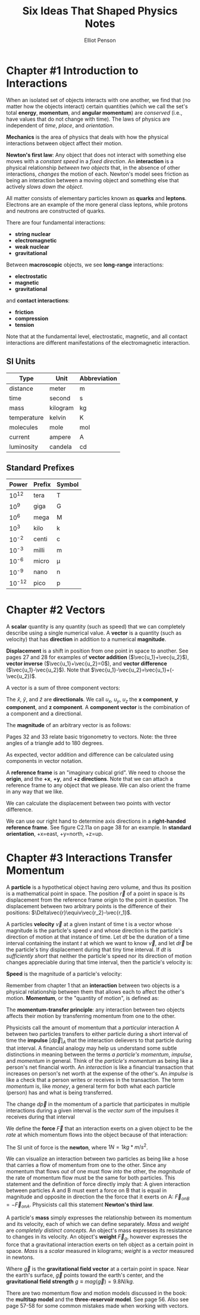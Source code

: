 #+TITLE: Six Ideas That Shaped Physics Notes
#+AUTHOR: Elliot Penson

* Chapter #1 Introduction to Interactions

  When an isolated set of objects interacts with one another, we find
  that (no matter how the objects interact) certain quantities (which
  we call the set's total *energy*, *momentum*, and *angular
  momentum*) are /conserved/ (i.e., have values that do not change
  with time). The laws of physics are independent of /time/, /place/,
  and /orientation/.

  *Mechanics* is the area of physics that deals with how the physical
  interactions between object affect their motion.

  *Newton's first law*: Any object that does not interact with
  something else moves with a /constant speed/ in a /fixed
  direction/. An *interaction* is a physical relationship /between two
  objects/ that, in the absence of other interactions, /changes/ the
  motion of each. Newton's model sees friction as being an interaction
  between a moving object and something else that actively /slows down
  the object/.

  All matter consists of elementary particles known as *quarks* and
  *leptons*. Electrons are an example of the more general class
  leptons, while protons and neutrons are constructed of quarks.

  There are four fundamental interactions:

  - *string nuclear*
  - *electromagnetic*
  - *weak nuclear*
  - *gravitational*

  Between *macroscopic* objects, we see *long-range* interactions:

  - *electrostatic*
  - *magnetic*
  - *gravitational*

  and *contact interactions*:

  - *friction*
  - *compression*
  - *tension*

  Note that at the fundamental level, electrostatic, magnetic, and all
  contact interactions are different manifestations of the
  electromagnetic interaction.

** SI Units

   | Type        | Unit     | Abbreviation |
   |-------------+----------+--------------|
   | distance    | meter    | m            |
   | time        | second   | s            |
   | mass        | kilogram | kg           |
   | temperature | kelvin   | K            |
   | molecules   | mole     | mol          |
   | current     | ampere   | A            |
   | luminosity  | candela  | cd           |

** Standard Prefixes

   |  Power | Prefix | Symbol |
   |--------+--------+--------|
   |  10^12 | tera   | T      |
   |   10^9 | giga   | G      |
   |   10^6 | mega   | M      |
   |   10^3 | kilo   | k      |
   |  10^-2 | centi  | c      |
   |  10^-3 | milli  | m      |
   |  10^-6 | micro  | µ      |
   |  10^-9 | nano   | n      |
   | 10^-12 | pico   | p      |
   
* Chapter #2 Vectors

  A *scalar* quantity is any quantity (such as speed) that we can
  completely describe using a single numerical value. A *vector* is a
  quantity (such as velocity) that has *direction* in addition to a
  numerical *magnitude*.

  *Displacement* is a shift in position from one point in space to
  another. See pages 27 and 28 for examples of *vector addition*
  ($\vec{u_1}+\vec{u_2}$), *vector inverse* ($\vec{u_1}+\vec{u_2}=0$),
  and *vector difference* ($\vec{u_1}-\vec{u_2}$). Note that
  $\vec{u_1}-\vec{u_2}=\vec{u_1}+(-\vec{u_2})$.

  A vector is a sum of three component vectors:

  \begin{equation}
  \vec{u}=u_x\hat{x}+u_y\hat{y}+u_z\hat{z}
  \end{equation}

  The $\hat{x}$, $\hat{y}$, and $\hat{z}$ are *directionals*. We call
  $u_x$, $u_y$, $u_z$ the *x component*, *y component*, and *z
  component*. A *component vector* is the combination of a component
  and a directional.

  The *magnitude* of an arbitrary vector is as follows:

  \begin{equation}
  mag(\vec{u})=\sqrt{u_x^2+u_y^2+u_z^2}
  \end{equation}

  Pages 32 and 33 relate basic trigonometry to vectors. Note: the
  three angles of a triangle add to 180 degrees.

  As expected, vector addition and difference can be calculated using
  components in vector notation.

  A *reference frame* is an "imaginary cubical grid". We need to
  choose the *origin*, and the *+x*, *+y*, and *+z directions*. Note
  that we can attach a reference frame to any object that we
  please. We can also orient the frame in any way that we like.

  We can calculate the displacement between two points with vector
  difference.

  We can use our right hand to determine axis directions in a
  *right-handed reference frame*. See figure C2.11a on page 38 for an
  example. In *standard orientation*, +x=east, +y=north, +z=up.

* Chapter #3 Interactions Transfer Momentum

  A *particle* is a hypothetical object having zero volume, and thus
  its position is a mathematical point in space. The position
  $\vec{r}$ of a point in space is its displacement from the reference
  frame origin to the point in question. The displacement between two
  arbitrary points is the difference of their positions:
  $\Delta\vec{r}\equiv\vec{r_2}-\vec{r_1}$.

  A particles *velocity* $\vec{v}$ at a given instant of time t is a
  vector whose magnitude is the particle's speed $v$ and whose
  direction is the particle's direction of motion at that instance of
  time. Let $dt$ be the duration of a time interval containing the
  instant $t$ at which we want to know $\vec{v}$, and let $d\vec{r}$
  be the particle's tiny displacement during that tiny time
  interval. If $dt$ is /sufficiently short/ that neither the particle's
  speed nor its direction of motion changes appreciable during that
  time interval, then the particle's velocity is:

  \begin{equation}
  \vec{v}\equiv\frac{d\vec{r}}{dt}
  \end{equation}

  *Speed* is the magnitude of a particle's velocity:
  \begin{equation}
  mag(\vec{v})\equiv\sqrt{v_x^2+v_y^2+v_z^2}
  \end{equation}

  Remember from chapter 1 that an *interaction* between two objects is
  a physical relationship between them that allows each to affect the
  other's motion. *Momentum*, or the "quantity of motion", is defined
  as:

  \begin{equation}
  \vec{p}\equiv m\vec{v}
  \end{equation}

  The *momentum-transfer principle*: any interaction between two
  objects affects their motion by transferring momentum from one to
  the other.

  Physicists call the amount of momentum that a /particular/
  interaction A between two particles transfers to either particle
  during a short interval of time the *impulse* $[d\vec{p}]_A$ that
  the interaction delievers to that particle during that interval. A
  financial analogy may help us understand some subtle distinctions in
  meaning between the terms /a particle's momentum/, /impulse/, and
  /momentum/ in general. Think of the /particle's momentum/ as being
  like a person's net financial worth. An /interaction/ is like a
  financial transaction that increases on person's net worth at the
  expense of the other's. An /impulse/ is like a check that a person
  writes or receives in the transaction. The term /momentum/ is, like
  /money/, a general term for both what each particle (person) has and
  what is being transferred.

  The change $d\vec{p}$ in the momentum of a particle that
  participates in multiple interactions during a given interval is the
  /vector sum/ of the impulses it receives during that interval

  \begin{equation}
  d\vec{p}=[d\vec{p}]_A + [d\vec{p}]_B + ...
  \end{equation}

  We define the *force* $\vec{F}$ that an interaction exerts on a
  given object to be the /rate/ at which momentum flows into the
  object because of that interaction:

  \begin{equation}
  \vec{F}_A \equiv \frac{[d\vec{p}]_A}{dt}
  \end{equation}

  The SI unit of force is the *newton*, where $1 N = 1 kg*m/s^2$.

  We can visualize an interaction between two particles as being like
  a hose that carries a flow of momentum from one to the other. Since
  any momentum that flows /out/ of one must flow /into/ the other, the
  /magnitude/ of the rate of momentum flow must be the same for both
  particles. This statement and the definition of force directly imply
  that: A given interaction between particles A and B must exert a
  force on B that is equal in magnitude and opposite in direction the
  the force that it exerts on A: $\vec{F}_{on B} = -\vec{F}_{on
  A}$. Physicists call this statement *Newton's third law*.

  A particle's *mass* simply expresses the relationship between its
  momentum and its velocity, each of which we can define
  separately. /Mass/ and /weight/ are /completely distinct
  concepts/. An object's mass expresses its resistance to changes in
  its velocity. An object's *weight* $\vec{F}_g$, however expresses
  the force that a gravitational interaction exerts on teh object as a
  certain point in space. /Mass/ is a /scalar/ measured in kilograms;
  /weight/ is a /vector/ measured in newtons.

  \begin{equation}
  \vec{F}_g = m\vec{g}
  \end{equation}

  Where $\vec{g}$ is the *gravitational field vector* at a certain
  point in space. Near the earth's surface, $\vec{g}$ points toward
  the earth's center, and the *gravitational field strength* $g \equiv
  mag(\vec{g}) = 9.8 N/kg$.

  There are two momentum flow and motion models discussed in the book:
  the *multitap model* and the *three-reservoir model*. See
  page 56. Also see page 57-58 for some common mistakes made when
  working with vectors.

